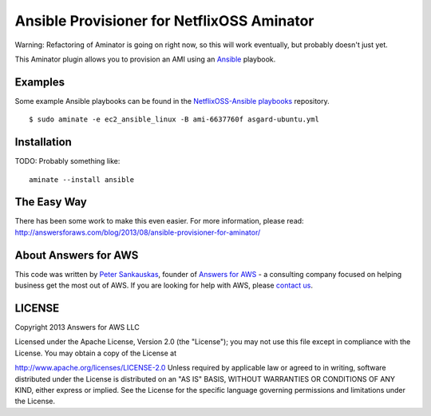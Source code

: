 Ansible Provisioner for NetflixOSS Aminator
===========================================

Warning: Refactoring of Aminator is going on right now, so this will work
eventually, but probably doesn't just yet.

This Aminator plugin allows you to provision an AMI using an 
`Ansible <https://github.com/ansible/ansible/>`__ playbook. 


Examples
--------

Some example Ansible playbooks can be found in the
`NetflixOSS-Ansible playbooks <https://github.com/Answers4AWS/netflixoss-ansible>`__ 
repository.  

::

    $ sudo aminate -e ec2_ansible_linux -B ami-6637760f asgard-ubuntu.yml



Installation
------------

TODO: Probably something like:

::

    aminate --install ansible


The Easy Way
------------

There has been some work to make this even easier. For more information, please
read: http://answersforaws.com/blog/2013/08/ansible-provisioner-for-aminator/


About Answers for AWS
---------------------

This code was written by `Peter
Sankauskas <https://twitter.com/pas256>`__, founder of `Answers for
AWS <http://answersforaws.com/>`__ - a consulting company focused on
helping business get the most out of AWS. If you are looking for help
with AWS, please `contact us <http://answersforaws.com/contact/>`__.


LICENSE
-------

Copyright 2013 Answers for AWS LLC

Licensed under the Apache License, Version 2.0 (the "License"); you may
not use this file except in compliance with the License. You may obtain
a copy of the License at

http://www.apache.org/licenses/LICENSE-2.0 Unless required by applicable
law or agreed to in writing, software distributed under the License is
distributed on an "AS IS" BASIS, WITHOUT WARRANTIES OR CONDITIONS OF ANY
KIND, either express or implied. See the License for the specific
language governing permissions and limitations under the License.
